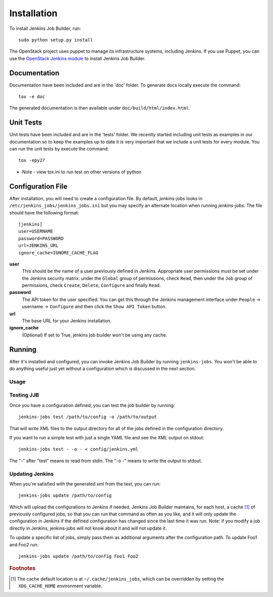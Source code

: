 Installation
============

To install Jenkins Job Builder, run::

  sudo python setup.py install

The OpenStack project uses puppet to manage its infrastructure
systems, including Jenkins.  If you use Puppet, you can use the
`OpenStack Jenkins module`__ to install Jenkins Job Builder.

__ https://github.com/openstack-infra/config/tree/master/modules/jenkins

Documentation
-------------

Documentation have been included and are in the 'doc' folder. To generate docs
locally execute the command::

    tox -e doc

The generated documentation is then available under ``doc/build/html/index.html``.

Unit Tests
----------

Unit tests have been included and are in the 'tests' folder.  We recently
started including unit tests as examples in our documentation so to keep the
examples up to date it is very important that we include a unit tests for
every module.  You can run the unit tests by execute the command::

    tox -epy27

* Note - view tox.ini to run test on other versions of python

Configuration File
------------------

After installation, you will need to create a configuration file.  By
default, `jenkins-jobs` looks in
``/etc/jenkins_jobs/jenkins_jobs.ini`` but you may specify an
alternate location when running `jenkins-jobs`.  The file should have
the following format::

  [jenkins]
  user=USERNAME
  password=PASSWORD
  url=JENKINS_URL
  ignore_cache=IGNORE_CACHE_FLAG

**user**
  This should be the name of a user previously defined in Jenkins.
  Appropriate user permissions must be set under the Jenkins security
  matrix: under the ``Global`` group of permissions, check ``Read``,
  then under the ``Job`` group of permissions, check ``Create``,
  ``Delete``, ``Configure`` and finally ``Read``.

**password**
  The API token for the user specified.  You can get this through the
  Jenkins management interface under ``People`` -> username ->
  ``Configure`` and then click the ``Show API Token`` button.

**url**
  The base URL for your Jenkins installation.

**ignore_cache**
  (Optional) If set to True, jenkins job builder
  won't be using any cache.


Running
-------

After it's installed and configured, you can invoke Jenkins Job
Builder by running ``jenkins-jobs``.  You won't be able to do anything
useful just yet without a configuration which is discussed in the next
section.

Usage
^^^^^
.. program-output:: jenkins-jobs --help

Testing JJB
^^^^^^^^^^^
Once you have a configuration defined, you can test the job builder by running::

  jenkins-jobs test /path/to/config -o /path/to/output

That will write XML files to the output directory for all of the jobs
defined in the configuration directory.  

If you want to run a simple test with just a single YAML file and see the XML
output on stdout::

  jenkins-jobs test - -o - < config/jenkins.yml

The "-" after "test" means to read from stdin. The "-o -" means to write the
output to stdout.

Updating Jenkins
^^^^^^^^^^^^^^^^
When you're satisfied with the generated xml from the test, you can run::

  jenkins-jobs update /path/to/config

Which will upload the configurations to Jenkins if needed.  Jenkins Job
Builder maintains, for each host, a cache [#f1]_ of previously configured jobs,
so that you can run that command as often as you like, and it will only
update the configuration in Jenkins if the defined configuration has
changed since the last time it was run.  Note: if you modify a job
directly in Jenkins, jenkins-jobs will not know about it and will not
update it.

To update a specific list of jobs, simply pass them as additional
arguments after the configuration path. To update Foo1 and Foo2 run::

  jenkins-jobs update /path/to/config Foo1 Foo2


.. rubric:: Footnotes
.. [#f1] The cache default location is at ``~/.cache/jenkins_jobs``, which
         can be overridden by setting the ``XDG_CACHE_HOME`` environment variable.
